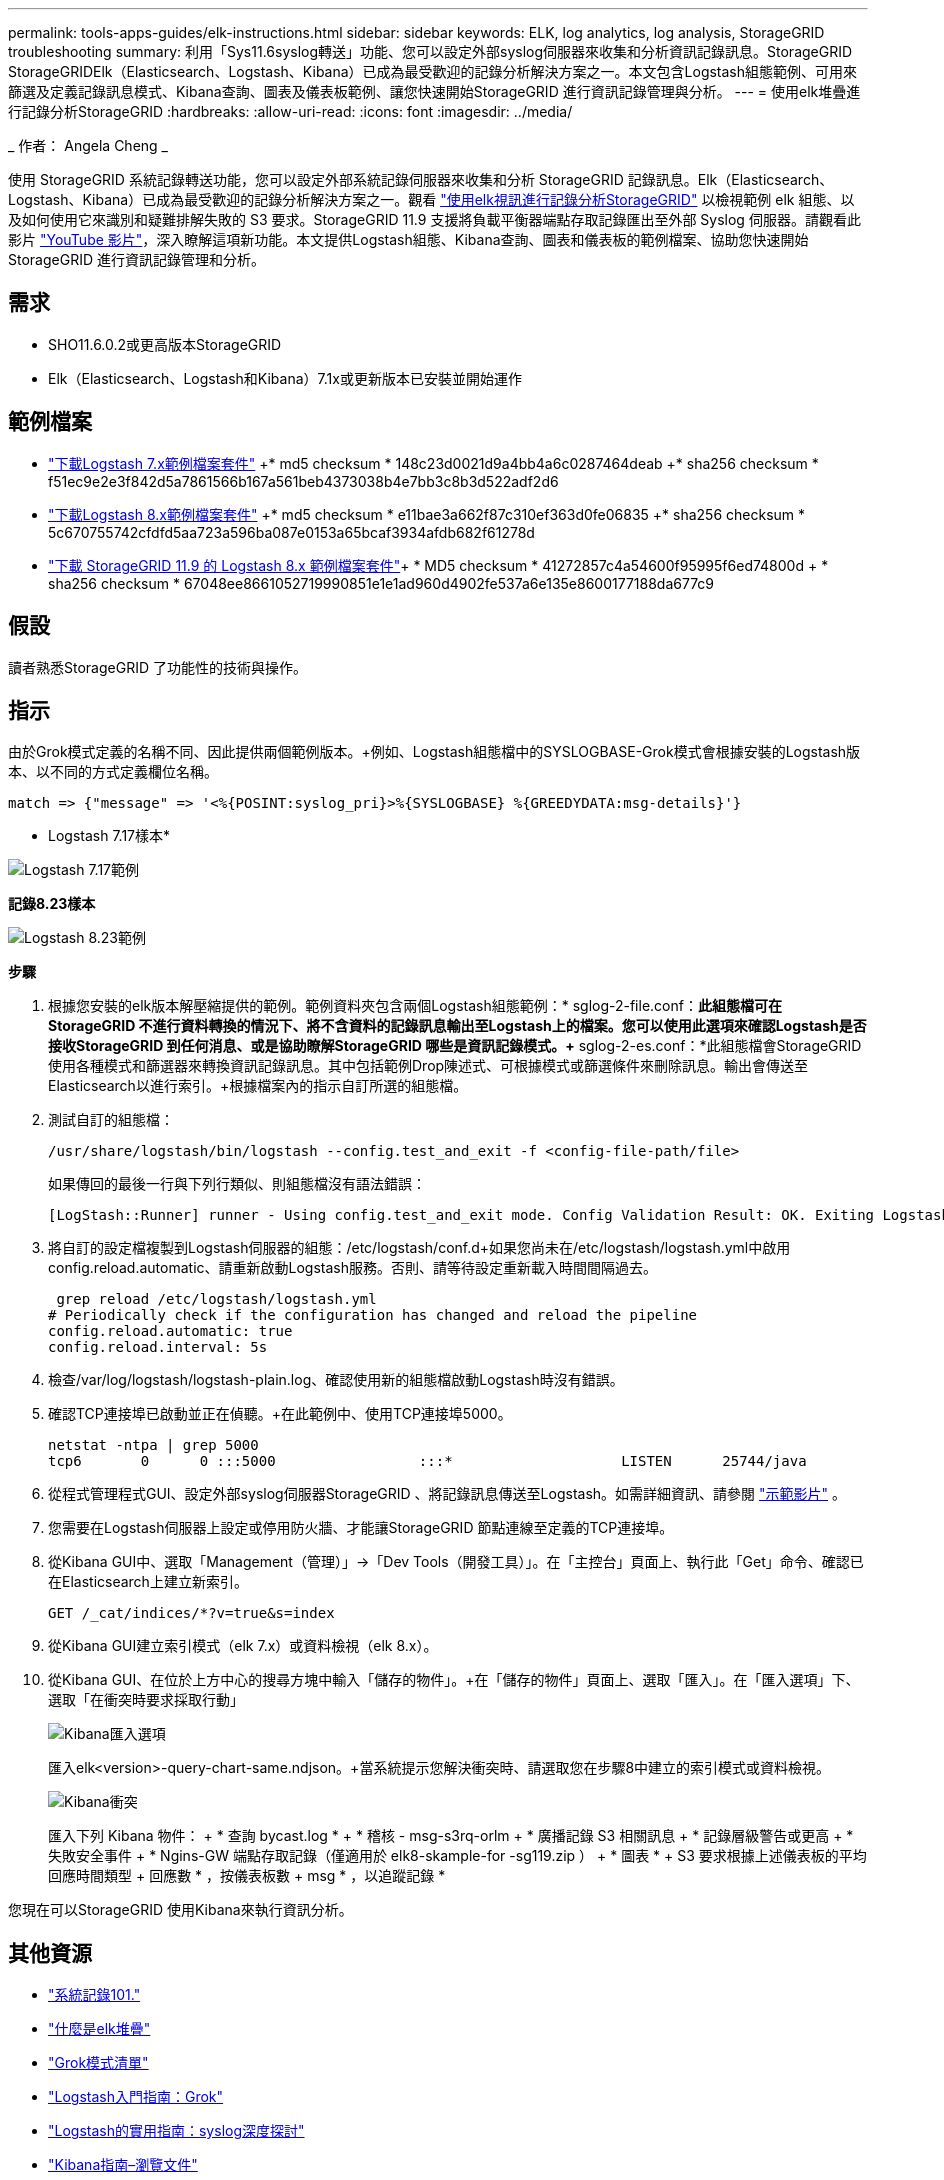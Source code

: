 ---
permalink: tools-apps-guides/elk-instructions.html 
sidebar: sidebar 
keywords: ELK, log analytics, log analysis, StorageGRID troubleshooting 
summary: 利用「Sys11.6syslog轉送」功能、您可以設定外部syslog伺服器來收集和分析資訊記錄訊息。StorageGRID StorageGRIDElk（Elasticsearch、Logstash、Kibana）已成為最受歡迎的記錄分析解決方案之一。本文包含Logstash組態範例、可用來篩選及定義記錄訊息模式、Kibana查詢、圖表及儀表板範例、讓您快速開始StorageGRID 進行資訊記錄管理與分析。 
---
= 使用elk堆疊進行記錄分析StorageGRID
:hardbreaks:
:allow-uri-read: 
:icons: font
:imagesdir: ../media/


[role="lead"]
_ 作者： Angela Cheng _

使用 StorageGRID 系統記錄轉送功能，您可以設定外部系統記錄伺服器來收集和分析 StorageGRID 記錄訊息。Elk（Elasticsearch、Logstash、Kibana）已成為最受歡迎的記錄分析解決方案之一。觀看 https://media.netapp.com/video-detail/3d090a61-23d7-5ad7-9746-4cebbb7452fb/storagegrid-log-analysis-using-elk-stack["使用elk視訊進行記錄分析StorageGRID"^] 以檢視範例 elk 組態、以及如何使用它來識別和疑難排解失敗的 S3 要求。StorageGRID 11.9 支援將負載平衡器端點存取記錄匯出至外部 Syslog 伺服器。請觀看此影片 https://youtu.be/hnnT0QqLSgA?si=tDMPc4bdbqumYzFz["YouTube 影片"^]，深入瞭解這項新功能。本文提供Logstash組態、Kibana查詢、圖表和儀表板的範例檔案、協助您快速開始StorageGRID 進行資訊記錄管理和分析。



== 需求

* SHO11.6.0.2或更高版本StorageGRID
* Elk（Elasticsearch、Logstash和Kibana）7.1x或更新版本已安裝並開始運作




== 範例檔案

* link:../media/elk-config/elk7-sample.zip["下載Logstash 7.x範例檔案套件"] +* md5 checksum * 148c23d0021d9a4bb4a6c0287464deab +* sha256 checksum * f51ec9e2e3f842d5a7861566b167a561beb4373038b4e7bb3c8b3d522adf2d6
* link:../media/elk-config/elk8-sample.zip["下載Logstash 8.x範例檔案套件"] +* md5 checksum * e11bae3a662f87c310ef363d0fe06835 +* sha256 checksum * 5c670755742cfdfd5aa723a596ba087e0153a65bcaf3934afdb682f61278d
* link:../media/elk-config/elk8-sample-for-sg119.zip["下載 StorageGRID 11.9 的 Logstash 8.x 範例檔案套件"]+ * MD5 checksum * 41272857c4a54600f95995f6ed74800d + * sha256 checksum * 67048ee8661052719990851e1e1ad960d4902fe537a6e135e8600177188da677c9




== 假設

讀者熟悉StorageGRID 了功能性的技術與操作。



== 指示

由於Grok模式定義的名稱不同、因此提供兩個範例版本。+例如、Logstash組態檔中的SYSLOGBASE-Grok模式會根據安裝的Logstash版本、以不同的方式定義欄位名稱。

[listing]
----
match => {"message" => '<%{POSINT:syslog_pri}>%{SYSLOGBASE} %{GREEDYDATA:msg-details}'}
----
* Logstash 7.17樣本*

image:elk-config/logstash-7.17.fields-sample.png["Logstash 7.17範例"]

*記錄8.23樣本*

image:elk-config/logstash-8.x.fields-sample.png["Logstash 8.23範例"]

*步驟*

. 根據您安裝的elk版本解壓縮提供的範例。+範例資料夾包含兩個Logstash組態範例：+* sglog-2-file.conf：*此組態檔可在StorageGRID 不進行資料轉換的情況下、將不含資料的記錄訊息輸出至Logstash上的檔案。您可以使用此選項來確認Logstash是否接收StorageGRID 到任何消息、或是協助瞭解StorageGRID 哪些是資訊記錄模式。+* sglog-2-es.conf：*此組態檔會StorageGRID 使用各種模式和篩選器來轉換資訊記錄訊息。其中包括範例Drop陳述式、可根據模式或篩選條件來刪除訊息。輸出會傳送至Elasticsearch以進行索引。+根據檔案內的指示自訂所選的組態檔。
. 測試自訂的組態檔：
+
[listing]
----
/usr/share/logstash/bin/logstash --config.test_and_exit -f <config-file-path/file>
----
+
如果傳回的最後一行與下列行類似、則組態檔沒有語法錯誤：

+
[listing]
----
[LogStash::Runner] runner - Using config.test_and_exit mode. Config Validation Result: OK. Exiting Logstash
----
. 將自訂的設定檔複製到Logstash伺服器的組態：/etc/logstash/conf.d+如果您尚未在/etc/logstash/logstash.yml中啟用config.reload.automatic、請重新啟動Logstash服務。否則、請等待設定重新載入時間間隔過去。
+
[listing]
----
 grep reload /etc/logstash/logstash.yml
# Periodically check if the configuration has changed and reload the pipeline
config.reload.automatic: true
config.reload.interval: 5s
----
. 檢查/var/log/logstash/logstash-plain.log、確認使用新的組態檔啟動Logstash時沒有錯誤。
. 確認TCP連接埠已啟動並正在偵聽。+在此範例中、使用TCP連接埠5000。
+
[listing]
----
netstat -ntpa | grep 5000
tcp6       0      0 :::5000                 :::*                    LISTEN      25744/java
----
. 從程式管理程式GUI、設定外部syslog伺服器StorageGRID 、將記錄訊息傳送至Logstash。如需詳細資訊、請參閱 https://media.netapp.com/video-detail/3d090a61-23d7-5ad7-9746-4cebbb7452fb/storagegrid-log-analysis-using-elk-stack["示範影片"^] 。
. 您需要在Logstash伺服器上設定或停用防火牆、才能讓StorageGRID 節點連線至定義的TCP連接埠。
. 從Kibana GUI中、選取「Management（管理）」->「Dev Tools（開發工具）」。在「主控台」頁面上、執行此「Get」命令、確認已在Elasticsearch上建立新索引。
+
[listing]
----
GET /_cat/indices/*?v=true&s=index
----
. 從Kibana GUI建立索引模式（elk 7.x）或資料檢視（elk 8.x）。
. 從Kibana GUI、在位於上方中心的搜尋方塊中輸入「儲存的物件」。+在「儲存的物件」頁面上、選取「匯入」。在「匯入選項」下、選取「在衝突時要求採取行動」
+
image:elk-config/kibana-import-options.png["Kibana匯入選項"]

+
匯入elk<version>-query-chart-same.ndjson。+當系統提示您解決衝突時、請選取您在步驟8中建立的索引模式或資料檢視。

+
image:elk-config/kibana-import-conflict.png["Kibana衝突"]

+
匯入下列 Kibana 物件： + * 查詢 bycast.log * + * 稽核 - msg-s3rq-orlm + * 廣播記錄 S3 相關訊息 + * 記錄層級警告或更高 + * 失敗安全事件 + * Ngins-GW 端點存取記錄（僅適用於 elk8-skample-for -sg119.zip ） + * 圖表 * + S3 要求根據上述儀表板的平均回應時間類型 + 回應數 * ，按儀表板數 + msg * ，以追蹤記錄 *



您現在可以StorageGRID 使用Kibana來執行資訊分析。



== 其他資源

* https://coralogix.com/blog/syslog-101-everything-you-need-to-know-to-get-started/["系統記錄101."]
* https://www.elastic.co/what-is/elk-stack["什麼是elk堆疊"]
* https://github.com/hpcugent/logstash-patterns/blob/master/files/grok-patterns["Grok模式清單"]
* https://logz.io/blog/logstash-grok/["Logstash入門指南：Grok"]
* https://coralogix.com/blog/a-practical-guide-to-logstash-syslog-deep-dive/["Logstash的實用指南：syslog深度探討"]
* https://www.elastic.co/guide/en/kibana/master/document-explorer.html["Kibana指南–瀏覽文件"]
* https://docs.netapp.com/us-en/storagegrid-116/audit/index.html["零稽核記錄訊息參考StorageGRID"]

